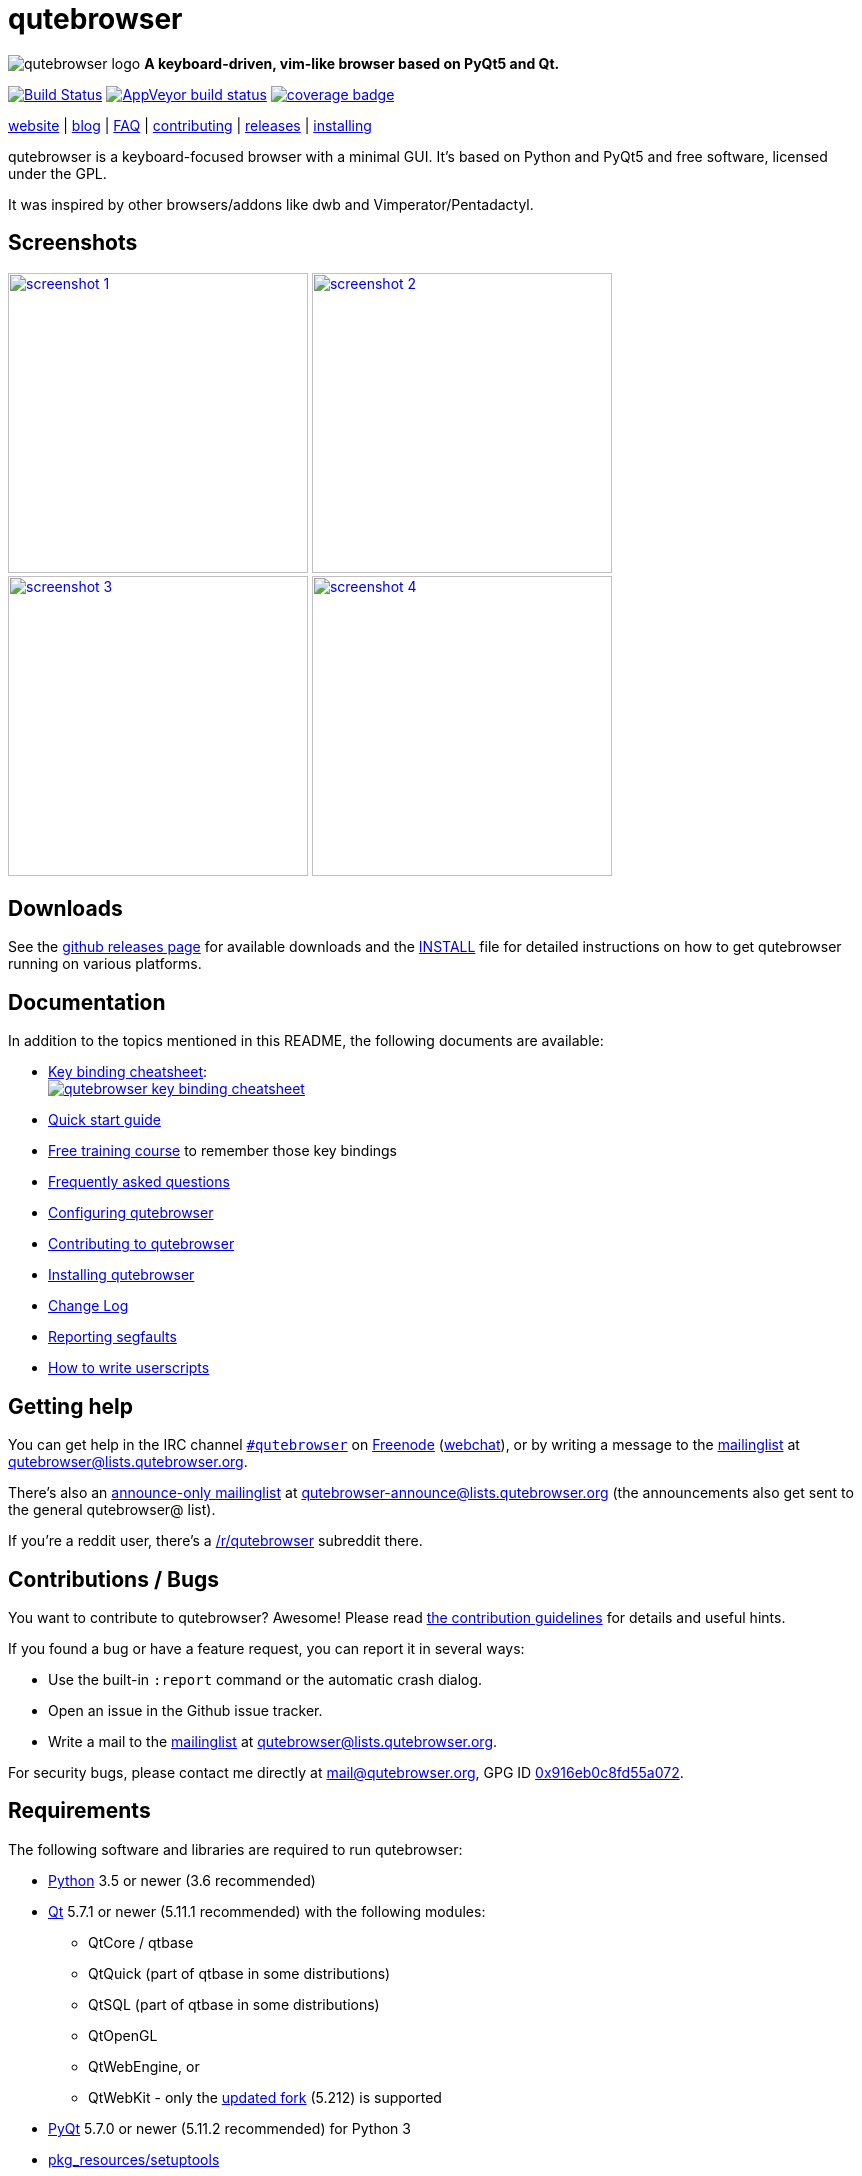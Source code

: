 // If you are reading this in plaintext or on PyPi:
//
// A rendered version is available at:
// https://github.com/qutebrowser/qutebrowser/blob/master/README.asciidoc

qutebrowser
===========

// QUTE_WEB_HIDE
image:icons/qutebrowser-64x64.png[qutebrowser logo] *A keyboard-driven, vim-like browser based on PyQt5 and Qt.*

image:https://travis-ci.org/qutebrowser/qutebrowser.svg?branch=master["Build Status", link="https://travis-ci.org/qutebrowser/qutebrowser"]
image:https://ci.appveyor.com/api/projects/status/5pyauww2k68bbow2/branch/master?svg=true["AppVeyor build status", link="https://ci.appveyor.com/project/qutebrowser/qutebrowser"]
image:https://codecov.io/github/qutebrowser/qutebrowser/coverage.svg?branch=master["coverage badge",link="https://codecov.io/github/qutebrowser/qutebrowser?branch=master"]

link:https://www.qutebrowser.org[website] | link:https://blog.qutebrowser.org[blog] | https://github.com/qutebrowser/qutebrowser/blob/master/doc/faq.asciidoc[FAQ] | https://www.qutebrowser.org/doc/contributing.html[contributing] | link:https://github.com/qutebrowser/qutebrowser/releases[releases] | https://github.com/qutebrowser/qutebrowser/blob/master/doc/install.asciidoc[installing]
// QUTE_WEB_HIDE_END

qutebrowser is a keyboard-focused browser with a minimal GUI. It's based
on Python and PyQt5 and free software, licensed under the GPL.

It was inspired by other browsers/addons like dwb and Vimperator/Pentadactyl.

Screenshots
-----------

image:doc/img/main.png["screenshot 1",width=300,link="doc/img/main.png"]
image:doc/img/downloads.png["screenshot 2",width=300,link="doc/img/downloads.png"]
image:doc/img/completion.png["screenshot 3",width=300,link="doc/img/completion.png"]
image:doc/img/hints.png["screenshot 4",width=300,link="doc/img/hints.png"]

Downloads
---------

See the https://github.com/qutebrowser/qutebrowser/releases[github releases
page] for available downloads and the link:doc/install.asciidoc[INSTALL] file for
detailed instructions on how to get qutebrowser running on various platforms.

Documentation
-------------

In addition to the topics mentioned in this README, the following documents are
available:

* https://raw.githubusercontent.com/qutebrowser/qutebrowser/master/doc/img/cheatsheet-big.png[Key binding cheatsheet]: +
image:https://raw.githubusercontent.com/qutebrowser/qutebrowser/master/doc/img/cheatsheet-small.png["qutebrowser key binding cheatsheet",link="https://raw.githubusercontent.com/qutebrowser/qutebrowser/master/doc/img/cheatsheet-big.png"]
* link:doc/quickstart.asciidoc[Quick start guide]
* https://www.shortcutfoo.com/app/dojos/qutebrowser[Free training course] to remember those key bindings
* link:doc/faq.asciidoc[Frequently asked questions]
* link:doc/help/configuring.asciidoc[Configuring qutebrowser]
* link:doc/contributing.asciidoc[Contributing to qutebrowser]
* link:doc/install.asciidoc[Installing qutebrowser]
* link:doc/changelog.asciidoc[Change Log]
* link:doc/stacktrace.asciidoc[Reporting segfaults]
* link:doc/userscripts.asciidoc[How to write userscripts]

Getting help
------------

You can get help in the IRC channel
irc://irc.freenode.org/#qutebrowser[`#qutebrowser`] on
https://freenode.net/[Freenode]
(https://webchat.freenode.net/?channels=#qutebrowser[webchat]), or by writing a
message to the
https://lists.schokokeks.org/mailman/listinfo.cgi/qutebrowser[mailinglist] at
mailto:qutebrowser@lists.qutebrowser.org[].

There's also an https://lists.schokokeks.org/mailman/listinfo.cgi/qutebrowser-announce[announce-only mailinglist]
at mailto:qutebrowser-announce@lists.qutebrowser.org[] (the announcements also
get sent to the general qutebrowser@ list).

If you're a reddit user, there's a
https://www.reddit.com/r/qutebrowser/[/r/qutebrowser] subreddit there.

Contributions / Bugs
--------------------

You want to contribute to qutebrowser? Awesome! Please read
link:doc/contributing.asciidoc[the contribution guidelines] for details and
useful hints.

If you found a bug or have a feature request, you can report it in several
ways:

* Use the built-in `:report` command or the automatic crash dialog.
* Open an issue in the Github issue tracker.
* Write a mail to the
https://lists.schokokeks.org/mailman/listinfo.cgi/qutebrowser[mailinglist] at
mailto:qutebrowser@lists.qutebrowser.org[].

For security bugs, please contact me directly at mail@qutebrowser.org, GPG ID
https://www.the-compiler.org/pubkey.asc[0x916eb0c8fd55a072].

Requirements
------------

The following software and libraries are required to run qutebrowser:

* https://www.python.org/[Python] 3.5 or newer (3.6 recommended)
* https://www.qt.io/[Qt] 5.7.1 or newer (5.11.1 recommended) with the following modules:
  - QtCore / qtbase
  - QtQuick (part of qtbase in some distributions)
  - QtSQL (part of qtbase in some distributions)
  - QtOpenGL
  - QtWebEngine, or
  - QtWebKit - only the
    link:https://github.com/annulen/webkit/wiki[updated fork] (5.212) is
    supported
* https://www.riverbankcomputing.com/software/pyqt/intro[PyQt] 5.7.0 or newer
  (5.11.2 recommended) for Python 3
* https://pypi.python.org/pypi/setuptools/[pkg_resources/setuptools]
* https://fdik.org/pyPEG/[pyPEG2]
* http://jinja.pocoo.org/[jinja2]
* http://pygments.org/[pygments]
* https://github.com/yaml/pyyaml[PyYAML]
* https://www.attrs.org/[attrs]

The following libraries are optional:

* http://cthedot.de/cssutils/[cssutils] (for an improved `:download --mhtml`
  with QtWebKit).
* On Windows, https://pypi.python.org/pypi/colorama/[colorama] for colored log
  output.
* http://asciidoc.org/[asciidoc] to generate the documentation for the `:help`
  command, when using the git repository (rather than a release).

See link:doc/install.asciidoc[the documentation] for directions on how to
install qutebrowser and its dependencies.

Donating
--------

Working on qutebrowser is a very rewarding hobby, but like (nearly) all hobbies
it also costs some money. Namely I have to pay for the server and domain, and
do occasional hardware upgrades footnote:[It turned out a 160 GB SSD is rather
small - the VMs and custom Qt builds I use for testing/developing qutebrowser
need about 100 GB of space].

If you want to give me a beer or a pizza back, I'm trying to make it as easy as
possible for you to do so. If some other way would be easier for you, please
get in touch!

* PayPal: me@the-compiler.org
* Bitcoin: link:bitcoin:1PMzbcetAHfpxoXww8Bj5XqquHtVvMjJtE[1PMzbcetAHfpxoXww8Bj5XqquHtVvMjJtE]

Authors
-------

qutebrowser's primary author is Florian Bruhin (The Compiler), but qutebrowser
wouldn't be what it is without the help of
https://github.com/qutebrowser/qutebrowser/graphs/contributors[hundreds of contributors]!

Additionally, the following people have contributed graphics:

* Jad/link:https://yelostudio.com[yelo] (new icon)
* WOFall (original icon)
* regines (key binding cheatsheet)

Also, thanks to everyone who contributed to one of qutebrowser's
link:doc/backers.asciidoc[crowdfunding campaigns]!

Similar projects
----------------

Many projects with a similar goal as qutebrowser exist.
Most of them were inspirations for qutebrowser in some way, thanks for that!

Active
~~~~~~

* https://fanglingsu.github.io/vimb/[vimb] (C, GTK+ with WebKit2)
* https://luakit.github.io/luakit/[luakit] (C/Lua, GTK+ with WebKit2)
* https://surf.suckless.org/[surf] (C, GTK+ with WebKit1/WebKit2)
* https://github.com/next-browser/next/[next] (Lisp, Emacs-like, GTK+ with WebKit)
* https://github.com/parkouss/webmacs/[webmacs] (Python, Emacs-like with QtWebEngine)
* Chrome/Chromium addons:
  https://vimium.github.io/[Vimium],
  https://github.com/brookhong/Surfingkeys[Surfingkeys],
* Firefox addons (based on WebExtensions):
  https://addons.mozilla.org/en-GB/firefox/addon/vimium-ff/[Vimium-FF] (experimental),
  https://github.com/ueokande/vim-vixen[Vim Vixen],
  https://github.com/cmcaine/tridactyl[Tridactyl] (working
  on a https://bugzilla.mozilla.org/show_bug.cgi?id=1215061[better API] for
  keyboard integration in Firefox).

Inactive
~~~~~~~~

* https://bitbucket.org/portix/dwb[dwb] (C, GTK+ with WebKit1,
https://bitbucket.org/portix/dwb/pull-requests/22/several-cleanups-to-increase-portability/diff[unmaintained] -
main inspiration for qutebrowser)
* https://sourceforge.net/p/vimprobable/wiki/Home/[vimprobable] (C, GTK+ with
  WebKit1)
* https://wiki.archlinux.org/index.php?title=Jumanji[jumanji] (C, GTK+ with WebKit1,
original site is gone but Arch Linux has some data)
* http://conkeror.org/[conkeror] (Javascript, Emacs-like, XULRunner/Gecko)
* https://www.uzbl.org/[uzbl] (C, GTK+ with WebKit1/WebKit2)
* Firefox addons (not based on WebExtensions or no recent activity):
  http://www.vimperator.org/[Vimperator],
  http://bug.5digits.org/pentadactyl/index[Pentadactyl],
  https://github.com/akhodakivskiy/VimFx[VimFx],
  https://key.saka.io[Saka Key],
  https://github.com/shinglyu/QuantumVim[QuantumVim],
* Chrome/Chromium addons:
  https://chrome.google.com/webstore/detail/vichrome/gghkfhpblkcmlkmpcpgaajbbiikbhpdi?hl=en[ViChrome],
  https://github.com/jinzhu/vrome[Vrome]
  https://key.saka.io[Saka Key],
  https://github.com/1995eaton/chromium-vim[cVim],

License
-------

This program is free software: you can redistribute it and/or modify
it under the terms of the GNU General Public License as published by
the Free Software Foundation, either version 3 of the License, or
(at your option) any later version.

This program is distributed in the hope that it will be useful,
but WITHOUT ANY WARRANTY; without even the implied warranty of
MERCHANTABILITY or FITNESS FOR A PARTICULAR PURPOSE.  See the
GNU General Public License for more details.

You should have received a copy of the GNU General Public License
along with this program.  If not, see <https://www.gnu.org/licenses/gpl-3.0.txt>.

pdf.js
------

qutebrowser optionally uses https://github.com/mozilla/pdf.js/[pdf.js] to
display PDF files in the browser. Windows releases come with a bundled pdf.js.

pdf.js is distributed under the terms of the Apache License. You can
find a copy of the license in `qutebrowser/3rdparty/pdfjs/LICENSE` (in the
Windows release or after running `scripts/dev/update_3rdparty.py`), or online
https://www.apache.org/licenses/LICENSE-2.0.html[here].
